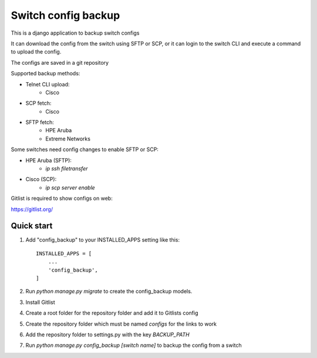 ====================
Switch config backup
====================

This is a django application to backup switch configs

It can download the config from the switch using SFTP or SCP, or it can login to the switch CLI and execute a command to upload the config.

The configs are saved in a git repository

Supported backup methods:

* Telnet CLI upload:
    * Cisco
* SCP fetch:
    * Cisco
* SFTP fetch:
    * HPE Aruba
    * Extreme Networks

Some switches need config changes to enable SFTP or SCP:

* HPE Aruba (SFTP):
    * `ip ssh filetransfer`
* Cisco (SCP):
    * `ip scp server enable`

Gitlist is required to show configs on web:

https://gitlist.org/

Quick start
-----------
1. Add "config_backup" to your INSTALLED_APPS setting like this::

    INSTALLED_APPS = [
        ...
        'config_backup',
    ]

2. Run `python manage.py migrate` to create the config_backup models.

3. Install Gitlist

4. Create a root folder for the repository folder and add it to Gitlists config

5. Create the repository folder which must be named `configs` for the links to work

6. Add the repository folder to settings.py with the key `BACKUP_PATH`

7. Run `python manage.py config_backup [switch name]` to backup the config from a switch
